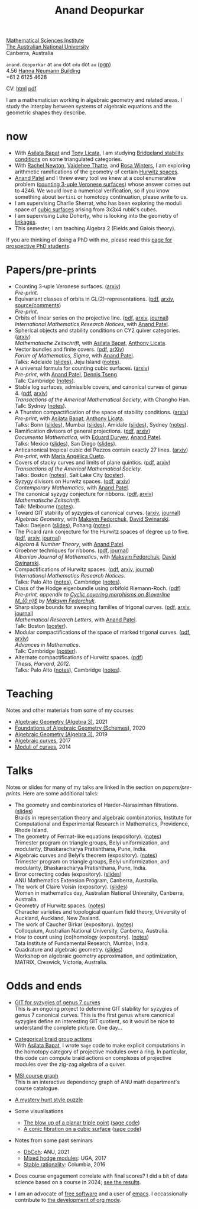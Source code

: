 :PROPERTIES:
:ARCHIVE:  %s_archive::
:END:
#+title: Anand Deopurkar
#+description: Personal website of Anand Deopurkar
#+keywords: Anand Deopurkar 
#+author: Anand Deopurkar
#+OPTIONS: *:t author:nil ':t  d:+results 
#+HTML_HEAD_EXTRA: <script type="text/javascript" src="js/collapsibility.js"></script>
#+LINK: wiki  https://en.wikipedia.org/wiki/
#+LINK: asilata https://asilata.org
#+LINK: tony https://maths-people.anu.edu.au/~licatat/Home.html
#+LINK: jayan https://sites.google.com/view/mukherjeejayan
#+LINK: anandpatel https://sites.google.com/view/anand-patel
#+LINK: rachel https://sites.google.com/view/rachelnewton
#+LINK: vaidehee https://sites.google.com/view/vaideheethatte
#+LINK: rosa http://rosa-winter.com/
#+LINK: changho https://sites.google.com/view/changho-han/
#+LINK: valery https://www.math.uga.edu/directory/people/valery-alexeev
#+LINK: hal http://webhome.auburn.edu/~hks0015/
#+LINK: cobb https://johndcobb.github.io/
#+LINK: sione https://profiles.auckland.ac.nz/s-mau

#+begin_intro
#+attr_html: :id mypicture :alt Anand Deopurkar
[[file:anandrd_hnl.jpg]]

[[http://maths.anu.edu.au/][Mathematical Sciences Institute]]\\
[[https://anu.edu.au][The Australian National University]]\\
Canberra, Australia

~anand.deopurkar~ at ~anu~ dot ~edu~ dot ~au~ ([[file:ananddeopurkar-pgp.asc][pgp]])\\
4.56 [[http://www.anu.edu.au/maps#show=102872][Hanna Neumann Building]]\\
+61 2 6125 4628   

CV: [[file:cv.html][html]] [[file:cv.pdf][pdf]]

I am a mathematician working in algebraic geometry and related areas.
I study the interplay between systems of algebraic equations and the geometric shapes they describe.

#+TOC: headlines:1

#+end_intro

* now
:PROPERTIES:
:html_headline_class: collapsible
:END:
- With [[asilata][Asilata Bapat]] and [[tony][Tony Licata]], I am studying [[wiki:Bridgeland_stability_condition][Bridgeland stability conditions]] on some triangulated categories.
- With [[rachel:][Rachel Newton]], [[vaidehee:][Vaidehee Thatte]], and [[rosa:][Rosa Winters]], I am exploring arithmetic ramifications of the geometry of certain [[wiki:Hurwitz_scheme][Hurwitz spaces]].
- [[anandpatel:][Anand Patel]] and I threw every tool we knew at a cool enumerative problem ([[https://arxiv.org/abs/2411.14232][counting 3-uple Veronese surfaces]]) whose answer comes out to \(4246\).  We would love a numerical verification, so if you know something about ~bertini~ or homotopy continuation, please write to us.
- I am supervising Charlie Sherrat, who has been exploring the moduli space of [[wiki:Cubic_surface][cubic surfaces]] arising from 3x3x4 rubik's cubes.
- I am supervising Luke Doherty, who is looking into the geometry of [[wiki:Linkage_(mechanical)][linkages]].
- This semester, I am teaching Algebra 2 (Fields and Galois theory).

If you are thinking of doing a PhD with me, please read this [[file:prospective_phd.org][page for prospective PhD students]].
  
* Papers/pre-prints
:PROPERTIES:
:html_headline_class: collapsible
:END:
#+begin_src emacs-lisp :exports results :results value raw drawer :lexical t
  ;; Gather back-references from talks
  (defun collect-back-ref (title file)
    (remove 'nil
            (org-map-entries
             (defun collect-refs-from-entries ()
               (if (and (org-entry-get nil "ref")
                        (string-match-p (regexp-quote title)
                                        (org-entry-get nil "ref"))
                        (org-entry-get nil "link"))
                   (format "%s (%s)"
                           (car (split-string (org-entry-get nil "place") ","))
                           (org-entry-get nil "link"))))
             nil
             `(,file)
             )))

  ;; Our pretty-printing function
  (defun pretty-print ()
    (letrec ((title (org-entry-get nil "ITEM"))
             (year (org-entry-get nil "year"))
             (journal (org-entry-get nil "journal"))
             (coauthors (org-entry-get nil "with"))
             (comment (org-entry-get nil "comment"))
             (link (org-entry-get nil "link"))
             (back-refs (collect-back-ref title "~/website/content/#talks.org")))
      (format "- %s.%s\\\\\n  /%s/%s%s.%s"
              title
  	    (if link
                  (format " (%s)" link)
                "")
              journal
              (if comment
                  (format " (%s)" comment)
                "")
              (if coauthors
                  (format ", with %s" coauthors)
                "")
              (if back-refs
                  (format "\\\\\n  Talk%s: %s."
                          (if (= (length back-refs) 1) "" "s")
                          (string-join back-refs ", "))
                ""
                )
              )))
  (string-join (org-map-entries 'pretty-print "-expository" '("#papers.org")) "\n")
#+end_src

#+RESULTS:
:results:
- Counting 3-uple Veronese surfaces. ([[https://arxiv.org/abs/2411.14232][arxiv]])\\
  /Pre-print/.
- Equivariant classes of orbits in GL(2)-representations. ([[https://raw.githubusercontent.com/deopurkar/equivariant-classes-of-gl2-orbits/main/gl2orbits.pdf][pdf]], [[https://arxiv.org/abs/2405.09849][arxiv]], [[https://github.com/deopurkar/equivariant-classes-of-gl2-orbits/][source/comments]])\\
  /Pre-print/.
- Orbits of linear series on the projective line. ([[file:papers/erc.pdf][pdf]], [[https://arxiv.org/abs/2211.16603][arxiv]], [[https://doi.org/10.1093/imrn/rnae169][journal]])\\
  /International Mathematics Research Notices/, with [[https://sites.google.com/view/anand-patel][Anand Patel]].
- Spherical objects and stability conditions on CY2 quiver categories. ([[https://arxiv.org/abs/2108.09155][arxiv]])\\
  /Mathematische Zeitschrift/, with [[https://asilata.org/][Asilata Bapat]], [[https://maths-people.anu.edu.au/~licatat/][Anthony Licata]].
- Vector bundles and finite covers. ([[file:papers/ebundle.pdf][pdf]], [[https://arxiv.org/abs/1608.01711/][arXiv]])\\
  /Forum of Mathematics, Sigma/, with [[https://sites.google.com/view/anand-patel][Anand Patel]].\\
  Talks: Adelaide ([[file:talks/AustMS2018.pdf][slides]]), Jeju Island ([[file:talks/Jeju2016.pdf][notes]]).
- A universal formula for counting cubic surfaces. ([[https://arxiv.org/abs/2109.12672][arxiv]])\\
  /Pre-print/, with [[https://sites.google.com/view/anand-patel][Anand Patel]], [[https://sites.google.com/view/dennis-tseng][Dennis Tseng]].\\
  Talk: Cambridge ([[file:talks/Harvard2022.pdf][notes]]).
- Stable log surfaces, admissible covers, and canonical curves of genus 4. ([[file:papers/TrigonalKSBA.pdf][pdf]], [[https://arxiv.org/abs/1807.08413/][arxiv]])\\
  /Transactions of the Americal Mathematical Society/, with Changho Han.\\
  Talk: Sydney ([[file:talks/K3Sydney2019.pdf][notes]]).
- A Thurston compactification of the space of stability conditions. ([[https://arxiv.org/abs/2011.07908][arxiv]])\\
  /Pre-print/, with [[https://asilata.org/][Asilata Bapat]], [[https://maths-people.anu.edu.au/~licatat/][Anthony Licata]].\\
  Talks: Bonn ([[file:talks/Bonn2021.pdf][slides]]), Mumbai ([[file:talks/tifr2021.pdf][slides]]), Amidale ([[file:talks/AustMS2020.pdf][slides]]), Sydney ([[file:talks/StabSydney2019.pdf][notes]]).
- Ramification divisors of general projections. ([[file:papers/PR.pdf][pdf]], [[http://arxiv.org/abs/1901.01513/][arxiv]])\\
  /Documenta Mathematica/, with [[https://eduryev.weebly.com/][Eduard Duryev]], [[https://sites.google.com/view/anand-patel][Anand Patel]].\\
  Talks: Mexico ([[file:talks/PR2020-Oaxaca.pdf][slides]]), San Diego ([[file:talks/PR2020-UCSD.pdf][slides]]).
- Anticanonical tropical cubic del Pezzos contain exactly 27 lines. ([[https://arxiv.org/abs/1906.08196][arxiv]])\\
  /Pre-print/, with [[https://people.math.osu.edu/cueto.5/][María Angélica Cueto]].
- Covers of stacky curves and limits of plane quintics. ([[file:papers/StackyAdmissibleCovers.pdf][pdf]], [[http://arxiv.org/abs/1507.03252/][arxiv]])\\
  /Transactions of the Americal Mathematical Society/.\\
  Talks: Boston ([[file:talks/AGNUBS2015.pdf][notes]]), Salt Lake City ([[file:talks/quintics_poster.pdf][poster]]).
- Syzygy divisors on Hurwitz spaces. ([[file:papers/HigherMaroni.pdf][pdf]], [[https://arxiv.org/abs/1805.00648][arxiv]])\\
  /Contemporary Mathematics/, with [[https://sites.google.com/view/anand-patel][Anand Patel]].
- The canonical syzygy conjecture for ribbons. ([[file:papers/RibbonGreen.pdf][pdf]], [[http://arxiv.org/abs/1510.07755/][arxiv]])\\
  /Mathematische Zeitschrift/.\\
  Talk: Melbourne ([[file:talks/Monash2018.pdf][notes]]).
- Toward GIT stability of syzygies of canonical curves. ([[http://arxiv.org/abs/1401.6101/][arxiv]], [[http://www.algebraicgeometry.nl/2016-1/2016-1-001.pdf][journal]])\\
  /Algebraic Geometry/, with [[https://www2.bc.edu/maksym-fedorchuk/][Maksym Fedorchuk]], [[http://faculty.fordham.edu/dswinarski/][David Swinarski]].\\
  Talks: Daejeon ([[file:talks/SIAM2015.pdf][slides]]), Pohang ([[file:talks/syz2013.pdf][notes]]).
- The Picard rank conjecture for the Hurwitz spaces of degree up to five. ([[file:papers/PicH345.pdf][pdf]], [[http://arxiv.org/abs/1401.6101/][arxiv]], [[http://msp.org/ant/2015/9-2/p05.xhtml][journal]])\\
  /Algebra & Number Theory/, with [[https://www2.bc.edu/anand-p-patel/][Anand Patel]].
- Groebner techniques for ribbons. ([[file:papers/groebner.pdf][pdf]], [[https://sites.google.com/site/albjmath/archives/vol-8/2014-6][journal]])\\
  /Albanian Journal of Mathematics/, with [[https://www2.bc.edu/maksym-fedorchuk/][Maksym Fedorchuk]], [[http://faculty.fordham.edu/dswinarski/][David Swinarski]].
- Compactifications of Hurwitz spaces. ([[file:papers/CompHurwitz.pdf][pdf]], [[http://arxiv.org/abs/1206.4535/][arxiv]], [[http://imrn.oxfordjournals.org/content/early/2013/04/08/imrn.rnt060.abstract][journal]])\\
  /International Mathematics Research Notices/.\\
  Talks: Palo Alto ([[file:talks/Hdg2013.pdf][notes]]), Cambridge ([[file:talks/Hdg2013.pdf][notes]]).
- Class of the Hodge eigenbundle using orbifold Riemann-Roch. ([[file:papers/CyclicAppendix.pdf][pdf]])\\
  /Pre-print, appendix to [[https://drive.google.com/file/d/1wq-Fh3DiqODc51t-J0phIexVF7B4lxsY/view][/Cyclic covering morphisms on \(\overline M_{0,n}\)/]] by [[https://www2.bc.edu/maksym-fedorchuk/][Maksym Fedorchuk]]/.
- Sharp slope bounds for sweeping families of trigonal curves. ([[file:papers/TrigonalSlopes.pdf][pdf]], [[http://arxiv.org/abs/1211.2827/][arxiv]], [[http://www.intlpress.com/site/pub/pages/journals/items/mrl/content/vols/0020/0005/a005/][journal]])\\
  /Mathematical Research Letters/, with [[https://sites.google.com/view/anand-patel][Anand Patel]].\\
  Talk: Boston ([[file:talks/slopes_poster.pdf][poster]]).
- Modular compactifications of the space of marked trigonal curves. ([[file:papers/MarkedTrigonal.pdf][pdf]], [[http://arxiv.org/abs/1206.4503/][arxiv]])\\
  /Advances in Mathematics/.\\
  Talk: Cambridge ([[file:talks/trig_poster.pdf][poster]]).
- Alternate compactifications of Hurwitz spaces. ([[file:papers/thesis.pdf][pdf]])\\
  /Thesis, Harvard, 2012/.\\
  Talks: Palo Alto ([[file:talks/Hdg2013.pdf][notes]]), Cambridge ([[file:talks/Hdg2013.pdf][notes]]).
:end:

* Teaching
:PROPERTIES:
:html_headline_class: collapsible
:END:
Notes and other materials from some of my courses:
#+begin_src emacs-lisp :exports results :results value raw drawer
  (defun pretty-print ()
      (let ((title (org-entry-get nil "ITEM"))
            (place (org-entry-get nil "institute"))
            (year (org-entry-get nil "year")))
        (format "- %s, %s, %s."
                title
                place
                year)))
  (string-join (org-map-entries 'pretty-print "+hl" '("#teaching.org")) "\n")
#+end_src
#+RESULTS:
:results:
- [[file:teaching/ag2021/][Algebraic Geometry (Algebra 3)]], 2021
- [[file:teaching/schemes/][Foundations of Algebraic Geometry (Schemes)]], 2020
- [[file:teaching/ag/][Algebraic Geometry (Algebra 3)]], 2019
- [[file:teaching/8320][Algebraic curves]], 2017
- [[file:teaching/moduli/][Moduli of curves]], 2014
:end:

* Talks
:PROPERTIES:
:html_headline_class: collapsible
:END:
Notes or slides for many of my talks are linked in the section on [[*Papers/pre-prints][papers/pre-prints]].
Here are some additional talks:
#+begin_src emacs-lisp :exports results :results value raw drawer
  (string-join 
   (remove 'nil 
           (org-map-entries
            (lambda ()
              (let ((ref (org-entry-get nil "ref"))
                    (link (org-entry-get nil "link"))
                    (year (org-entry-get nil "year")))
                (if (and (not ref)
                         link)
                    (let ((title (org-entry-get nil "ITEM"))
                          (meet (org-entry-get nil "meet"))
                          (institute (org-entry-get nil "institute"))
                          (place (org-entry-get nil "place"))
                          (comment (org-entry-get nil "comment")))
                      (format "- %s%s. \\\\\n  %s."
                              title
                              (if comment
                                  (format " (%s)" comment)
                                "")
                              (string-join (remove nil `(,meet ,institute ,place)) ", "))))))
            nil
            '("#talks.org")))
   "\n")
#+end_src
#+RESULTS:
:results:
- The geometry and combinatorics of Harder--Narasimhan filtrations. ([[file:talks/ICERM2022.pdf][slides]]) \\
  Braids in representation theory and algebraic combinatorics, Institute for Computational and Experimental Research in Mathematics, Providence, Rhode Island.
- The geometry of Fermat-like equations (expository). ([[file:talks/Fermat2022.pdf][notes]]) \\
  Trimester program on triangle groups, Belyi uniformization, and modularity, Bhaskaracharya Pratishthana, Pune, India.
- Algebraic curves and Belyi's theorem (expository). ([[file:talks/Belyi2021.pdf][notes]]) \\
  Trimester program on triangle groups, Belyi uniformization, and modularity, Bhaskaracharya Pratishthana, Pune, India.
- Error correcting codes (expository). ([[file:talks/ecc2021/ecc.html][slides]]) \\
  ANU Mathematics Extension Program, Canberra, Australia.
- The work of Claire Voisin (expository). ([[file:talks/WIM2019.pdf][slides]]) \\
  Women in mathematics day, Australian National University, Canberra, Australia.
- Geometry of Hurwitz spaces. ([[file:talks/NZ2018.pdf][notes]]) \\
  Character varieties and topological quantum field theory, University of Auckland, Auckland, New Zealand.
- The work of Caucher Birkar (expository). ([[file:talks/FMColloquium2018.pdf][notes]]) \\
  Colloquium, Australian National University, Canberra, Australia.
- How to count using (co)homology (expository). ([[file:talks/tifr2018.pdf][notes]]) \\
  Tata Institute of Fundamental Research, Mumbai, India.
- Quadrature and algebraic geometry. ([[file:talks/MATRIX2018.pdf][slides]]) \\
  Workshop on algebraic geometry approximation, and optimization, MATRIX, Creswick, Victoria, Australia.
:end:

* Odds and ends
:PROPERTIES:
:html_headline_class: collapsible
:END:
- [[file:genus7syz/][GIT for syzygies of genus 7 curves]]\\
  This is an ongoing project to determine GIT stability for syzygies of genus 7 canonical curves.
  This is the first genus where canonical syzygies define an interesting GIT quotient, so it would be nice to understand the complete picture.
  One day...

- [[https://github.com/asilata/cobracat][Categorical braid group actions]]\\
  With [[https://asilata.github.io][Asilata Bapat]], I wrote ~Sage~ code to make explicit computations in the homotopy category of projective modules over a ring.
  In particular, this code can compute braid actions on complexes of projective modules over the zig-zag algebra of a quiver.

- [[https://ananddeopurkar.org/msicg/][MSI course graph]]\\
  This is an interactive dependency graph of ANU math department's course catalogue.

- [[file:misc/puzzle.pdf][A mystery hunt style puzzle]]

- Some visualisations
  - [[file:misc/blowup-of-a-triple-point.html][The blow up of a planar triple point]] ([[file:misc/blowup-of-a-triple-point.sage][sage code]])
  - [[file:misc/cubic.gif][A conic fibration on a cubic surface]] ([[file:misc/cubic-fibration.sage][sage code]])

- Notes from some past seminars
 - [[file:seminars/dbcoh/][DbCoh]]: ANU, 2021
 - [[file:seminars/mhm/][Mixed hodge modules]]: UGA, 2017
 - [[file:seminars/seminar16/][Stable rationality]]: Columbia, 2016


- Does course engagement correlate with final scores?  I did a bit of data science based on a course in 2024;  [[file:teaching/2024ggm/engagement/][see the results]].

- I am an advocate of [[wiki:Free_software][free software]] and a user of [[wiki:Emacs][emacs]].
  I occassionally contribute to [[https://list.orgmode.org/?q=deopurkar&r][the development of org mode]].

